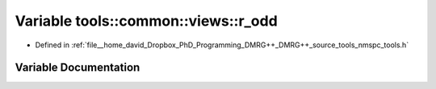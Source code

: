 .. _exhale_variable_namespacetools_1_1common_1_1views_1a6409a1374700c7fca7abc92f0c8d99f6:

Variable tools::common::views::r_odd
====================================

- Defined in :ref:`file__home_david_Dropbox_PhD_Programming_DMRG++_DMRG++_source_tools_nmspc_tools.h`


Variable Documentation
----------------------


.. doxygenvariable:: tools::common::views::r_odd
